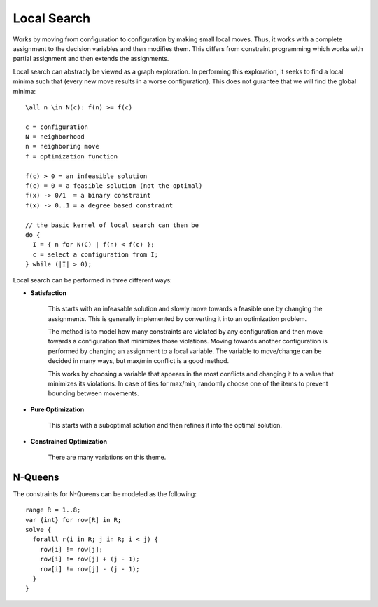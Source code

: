 ==============================================================
Local Search
==============================================================

Works by moving from configuration to configuration by making
small local moves. Thus, it works with a complete assignment
to the decision variables and then modifies them. This differs
from constraint programming which works with partial assignment
and then extends the assignments.

Local search can abstracly be viewed as a graph exploration. In
performing this exploration, it seeks to find a local minima
such that (every new move results in a worse configuration).
This does not gurantee that we will find the global minima::

    \all n \in N(c): f(n) >= f(c)

    c = configuration
    N = neighborhood
    n = neighboring move
    f = optimization function

    f(c) > 0 = an infeasible solution
    f(c) = 0 = a feasible solution (not the optimal)
    f(x) -> 0/1  = a binary constraint
    f(x) -> 0..1 = a degree based constraint

    // the basic kernel of local search can then be
    do {
      I = { n for N(C) | f(n) < f(c) };
      c = select a configuration from I;
    } while (|I| > 0);

Local search can be performed in three different ways:

* **Satisfaction**

   This starts with an infeasable solution and slowly move
   towards a feasible one by changing the assignments. This
   is generally implemented by converting it into an
   optimization problem.
   
   The method is to model how many constraints are violated
   by any configuration and then move towards a configuration
   that minimizes those violations. Moving towards another
   configuration is performed by changing an assignment to a
   local variable. The variable to move/change can be decided
   in many ways, but max/min conflict is a good method.

   This works by choosing a variable that appears in the most
   conflicts and changing it to a value that minimizes its
   violations. In case of ties for max/min, randomly choose
   one of the items to prevent bouncing between movements.

* **Pure Optimization**

   This starts with a suboptimal solution and then refines it
   into the optimal solution.

* **Constrained Optimization**

   There are many variations on this theme.

--------------------------------------------------------------
N-Queens
--------------------------------------------------------------

The constraints for N-Queens can be modeled as the following::

    range R = 1..8;
    var {int} for row[R] in R;
    solve {
      foralll r(i in R; j in R; i < j) {
        row[i] != row[j];
        row[i] != row[j] + (j - 1);
        row[i] != row[j] - (j - 1);
      }
    }
